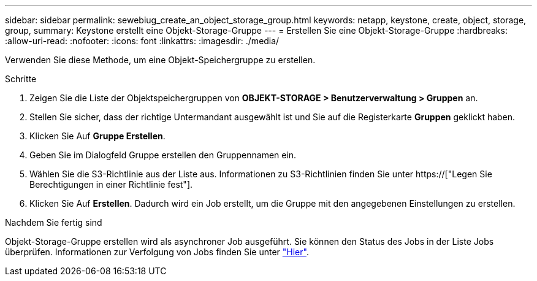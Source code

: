 ---
sidebar: sidebar 
permalink: sewebiug_create_an_object_storage_group.html 
keywords: netapp, keystone, create, object, storage, group, 
summary: Keystone erstellt eine Objekt-Storage-Gruppe 
---
= Erstellen Sie eine Objekt-Storage-Gruppe
:hardbreaks:
:allow-uri-read: 
:nofooter: 
:icons: font
:linkattrs: 
:imagesdir: ./media/


[role="lead"]
Verwenden Sie diese Methode, um eine Objekt-Speichergruppe zu erstellen.

.Schritte
. Zeigen Sie die Liste der Objektspeichergruppen von *OBJEKT-STORAGE > Benutzerverwaltung > Gruppen* an.
. Stellen Sie sicher, dass der richtige Untermandant ausgewählt ist und Sie auf die Registerkarte *Gruppen* geklickt haben.
. Klicken Sie Auf *Gruppe Erstellen*.
. Geben Sie im Dialogfeld Gruppe erstellen den Gruppennamen ein.
. Wählen Sie die S3-Richtlinie aus der Liste aus. Informationen zu S3-Richtlinien finden Sie unter https://["Legen Sie Berechtigungen in einer Richtlinie fest"].
. Klicken Sie Auf *Erstellen*. Dadurch wird ein Job erstellt, um die Gruppe mit den angegebenen Einstellungen zu erstellen.


.Nachdem Sie fertig sind
Objekt-Storage-Gruppe erstellen wird als asynchroner Job ausgeführt. Sie können den Status des Jobs in der Liste Jobs überprüfen. Informationen zur Verfolgung von Jobs finden Sie unter link:sewebiug_netapp_service_engine_web_interface_overview.html#jobs-and-job-status-indicator["Hier"].
